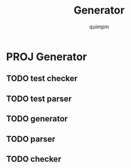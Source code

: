 #+TITLE: Generator
#+AUTHOR: quimpm

* PROJ Generator
** TODO test checker
** TODO test parser
** TODO generator
** TODO parser
** TODO checker